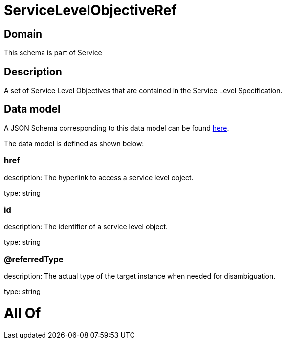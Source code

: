 = ServiceLevelObjectiveRef

[#domain]
== Domain

This schema is part of Service

[#description]
== Description

A set of Service Level Objectives that are contained in the Service Level Specification.


[#data_model]
== Data model

A JSON Schema corresponding to this data model can be found https://tmforum.org[here].

The data model is defined as shown below:


=== href
description: The hyperlink to access a service level object.

type: string


=== id
description: The identifier of a service level object.

type: string


=== @referredType
description: The actual type of the target instance when needed for disambiguation.

type: string


= All Of 

